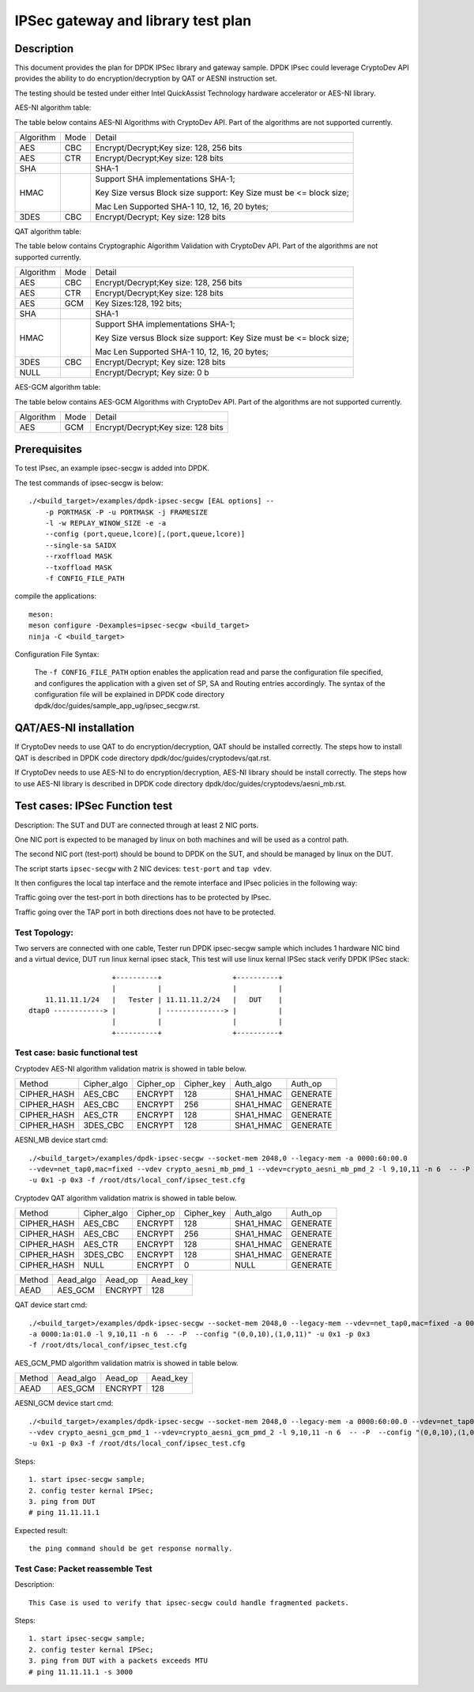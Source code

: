 .. SPDX-License-Identifier: BSD-3-Clause
   Copyright(c) 2019 Intel Corporation

==============================================
IPSec gateway and library test plan
==============================================


Description
===========

This document provides the plan for DPDK IPSec library and gateway sample. DPDK IPsec could leverage CryptoDev API
provides the ability to do encryption/decryption by QAT or AESNI instruction set.

The testing should be tested under either Intel QuickAssist Technology
hardware accelerator or AES-NI library.

AES-NI algorithm table:

The table below contains AES-NI Algorithms with CryptoDev API.
Part of the algorithms are not supported currently.

+-----------+-------------------+---------------------------------------------------------------------------+
| Algorithm | Mode              | Detail                                                                    |
+-----------+-------------------+---------------------------------------------------------------------------+
| AES       | CBC               | Encrypt/Decrypt;Key size: 128, 256 bits                                   |
+-----------+-------------------+---------------------------------------------------------------------------+
| AES       | CTR               | Encrypt/Decrypt;Key size: 128 bits                                        |
+-----------+-------------------+---------------------------------------------------------------------------+
| SHA       |                   | SHA-1                                                                     |
+-----------+-------------------+---------------------------------------------------------------------------+
| HMAC      |                   | Support SHA implementations SHA-1;                                        |
|           |                   |                                                                           |
|           |                   | Key Size versus Block size support: Key Size must be <= block size;       |
|           |                   |                                                                           |
|           |                   | Mac Len Supported SHA-1 10, 12, 16, 20 bytes;                             |
+-----------+-------------------+---------------------------------------------------------------------------+
| 3DES      |  CBC              | Encrypt/Decrypt; Key size: 128 bits                                       |
+-----------+-------------------+---------------------------------------------------------------------------+


QAT algorithm table:

The table below contains Cryptographic Algorithm Validation with CryptoDev API.
Part of the algorithms are not supported currently.

+-----------+-------------------+---------------------------------------------------------------------------+
| Algorithm | Mode              | Detail                                                                    |
+-----------+-------------------+---------------------------------------------------------------------------+
| AES       | CBC               | Encrypt/Decrypt;Key size: 128, 256 bits                                   |
+-----------+-------------------+---------------------------------------------------------------------------+
| AES       | CTR               | Encrypt/Decrypt;Key size: 128 bits                                        |
+-----------+-------------------+---------------------------------------------------------------------------+
| AES       | GCM               | Key Sizes:128, 192 bits;                                                  |
+-----------+-------------------+---------------------------------------------------------------------------+
| SHA       |                   | SHA-1                                                                     |
+-----------+-------------------+---------------------------------------------------------------------------+
| HMAC      |                   | Support SHA implementations SHA-1;                                        |
|           |                   |                                                                           |
|           |                   | Key Size versus Block size support: Key Size must be <= block size;       |
|           |                   |                                                                           |
|           |                   | Mac Len Supported SHA-1 10, 12, 16, 20 bytes;                             |
|           |                   |                                                                           |
+-----------+-------------------+---------------------------------------------------------------------------+
| 3DES      |  CBC              | Encrypt/Decrypt; Key size: 128 bits                                       |
+-----------+-------------------+---------------------------------------------------------------------------+
| NULL      |                   | Encrypt/Decrypt; Key size: 0 b                                            |
+-----------+-------------------+---------------------------------------------------------------------------+

AES-GCM algorithm table:

The table below contains AES-GCM Algorithms with CryptoDev API.
Part of the algorithms are not supported currently.

+-----------+-------------------+---------------------------------------------------------------------------+
| Algorithm | Mode              | Detail                                                                    |
+-----------+-------------------+---------------------------------------------------------------------------+
| AES       | GCM               | Encrypt/Decrypt;Key size: 128 bits                                        |
+-----------+-------------------+---------------------------------------------------------------------------+

Prerequisites
=============

To test IPsec, an example ipsec-secgw is added into DPDK.

The test commands of ipsec-secgw is below::

    ./<build_target>/examples/dpdk-ipsec-secgw [EAL options] --
        -p PORTMASK -P -u PORTMASK -j FRAMESIZE
        -l -w REPLAY_WINOW_SIZE -e -a
        --config (port,queue,lcore)[,(port,queue,lcore)]
        --single-sa SAIDX
        --rxoffload MASK
        --txoffload MASK
        -f CONFIG_FILE_PATH

compile the applications::

    meson:
    meson configure -Dexamples=ipsec-secgw <build_target>
    ninja -C <build_target>

Configuration File Syntax:

    The ``-f CONFIG_FILE_PATH`` option enables the application read and
    parse the configuration file specified, and configures the application
    with a given set of SP, SA and Routing entries accordingly. The syntax of
    the configuration file will be explained in DPDK code directory
    dpdk/doc/guides/sample_app_ug/ipsec_secgw.rst.


QAT/AES-NI installation
=======================

If CryptoDev needs to use QAT to do encryption/decryption, QAT should be installed
correctly. The steps how to install QAT is described in DPDK code directory
dpdk/doc/guides/cryptodevs/qat.rst.

If CryptoDev needs to use AES-NI to do encryption/decryption, AES-NI library should be install
correctly. The steps how to use AES-NI library is described in DPDK code directory
dpdk/doc/guides/cryptodevs/aesni_mb.rst.


Test cases: IPSec Function test
==================================
Description:
The SUT and DUT are connected through at least 2 NIC ports.

One NIC port is expected to be managed by linux on both machines and will be
used as a control path.

The second NIC port (test-port) should be bound to DPDK on the SUT, and should
be managed by linux on the DUT.

The script starts ``ipsec-secgw`` with 2 NIC devices: ``test-port`` and
``tap vdev``.

It then configures the local tap interface and the remote interface and IPsec
policies in the following way:

Traffic going over the test-port in both directions has to be protected by IPsec.

Traffic going over the TAP port in both directions does not have to be protected.

Test Topology:
---------------

Two servers are connected with one cable, Tester run DPDK ipsec-secgw sample
which includes 1 hardware NIC bind and a virtual device, DUT run linux kernal ipsec stack,
This test will use linux kernal IPSec stack verify DPDK IPSec stack::

                        +----------+                 +----------+
                        |          |                 |          |
        11.11.11.1/24   |   Tester | 11.11.11.2/24   |   DUT    |
    dtap0 ------------> |          | --------------> |          |
                        |          |                 |          |
                        +----------+                 +----------+

Test case: basic functional test
---------------------------------

Cryptodev AES-NI algorithm validation matrix is showed in table below.

+-------------+-------------+-------------+-------------+-------------+-------------+
| Method      | Cipher_algo |  Cipher_op  | Cipher_key  |  Auth_algo  |   Auth_op   |
+-------------+-------------+-------------+-------------+-------------+-------------+
| CIPHER_HASH | AES_CBC     | ENCRYPT     | 128         |  SHA1_HMAC  | GENERATE    |
+-------------+-------------+-------------+-------------+-------------+-------------+
| CIPHER_HASH | AES_CBC     | ENCRYPT     | 256         |  SHA1_HMAC  | GENERATE    |
+-------------+-------------+-------------+-------------+-------------+-------------+
| CIPHER_HASH | AES_CTR     | ENCRYPT     | 128         |  SHA1_HMAC  | GENERATE    |
+-------------+-------------+-------------+-------------+-------------+-------------+
| CIPHER_HASH | 3DES_CBC    | ENCRYPT     | 128         |  SHA1_HMAC  | GENERATE    |
+-------------+-------------+-------------+-------------+-------------+-------------+

AESNI_MB device start cmd::

    ./<build_target>/examples/dpdk-ipsec-secgw --socket-mem 2048,0 --legacy-mem -a 0000:60:00.0
    --vdev=net_tap0,mac=fixed --vdev crypto_aesni_mb_pmd_1 --vdev=crypto_aesni_mb_pmd_2 -l 9,10,11 -n 6  -- -P  --config "(0,0,10),(1,0,11)"
    -u 0x1 -p 0x3 -f /root/dts/local_conf/ipsec_test.cfg

Cryptodev QAT algorithm validation matrix is showed in table below.

+-------------+-------------+-------------+-------------+-------------+-------------+
| Method      | Cipher_algo |  Cipher_op  | Cipher_key  |  Auth_algo  |   Auth_op   |
+-------------+-------------+-------------+-------------+-------------+-------------+
| CIPHER_HASH | AES_CBC     | ENCRYPT     | 128         |  SHA1_HMAC  | GENERATE    |
+-------------+-------------+-------------+-------------+-------------+-------------+
| CIPHER_HASH | AES_CBC     | ENCRYPT     | 256         |  SHA1_HMAC  | GENERATE    |
+-------------+-------------+-------------+-------------+-------------+-------------+
| CIPHER_HASH | AES_CTR     | ENCRYPT     | 128         |  SHA1_HMAC  | GENERATE    |
+-------------+-------------+-------------+-------------+-------------+-------------+
| CIPHER_HASH | 3DES_CBC    | ENCRYPT     | 128         |  SHA1_HMAC  | GENERATE    |
+-------------+-------------+-------------+-------------+-------------+-------------+
| CIPHER_HASH | NULL        | ENCRYPT     | 0           |  NULL       | GENERATE    |
+-------------+-------------+-------------+-------------+-------------+-------------+

+-------------+-------------+-------------+-------------+
| Method      | Aead_algo   |  Aead_op    | Aead_key    |
+-------------+-------------+-------------+-------------+
| AEAD        | AES_GCM     | ENCRYPT     | 128         |
+-------------+-------------+-------------+-------------+

QAT device start cmd::

    ./<build_target>/examples/dpdk-ipsec-secgw --socket-mem 2048,0 --legacy-mem --vdev=net_tap0,mac=fixed -a 0000:60:00.0
    -a 0000:1a:01.0 -l 9,10,11 -n 6  -- -P  --config "(0,0,10),(1,0,11)" -u 0x1 -p 0x3
    -f /root/dts/local_conf/ipsec_test.cfg

AES_GCM_PMD algorithm validation matrix is showed in table below.

+-------------+-------------+-------------+-------------+
| Method      | Aead_algo   |  Aead_op    | Aead_key    |
+-------------+-------------+-------------+-------------+
| AEAD        | AES_GCM     | ENCRYPT     | 128         |
+-------------+-------------+-------------+-------------+

AESNI_GCM device start cmd::

    ./<build_target>/examples/dpdk-ipsec-secgw --socket-mem 2048,0 --legacy-mem -a 0000:60:00.0 --vdev=net_tap0,mac=fixed
    --vdev crypto_aesni_gcm_pmd_1 --vdev=crypto_aesni_gcm_pmd_2 -l 9,10,11 -n 6  -- -P  --config "(0,0,10),(1,0,11)"
    -u 0x1 -p 0x3 -f /root/dts/local_conf/ipsec_test.cfg

Steps::

    1. start ipsec-secgw sample;
    2. config tester kernal IPSec;
    3. ping from DUT
    # ping 11.11.11.1

Expected result::

    the ping command should be get response normally.

Test Case: Packet reassemble Test
---------------------------------
Description::

    This Case is used to verify that ipsec-secgw could handle fragmented packets.

Steps::

    1. start ipsec-secgw sample;
    2. config tester kernal IPSec;
    3. ping from DUT with a packets exceeds MTU
    # ping 11.11.11.1 -s 3000
